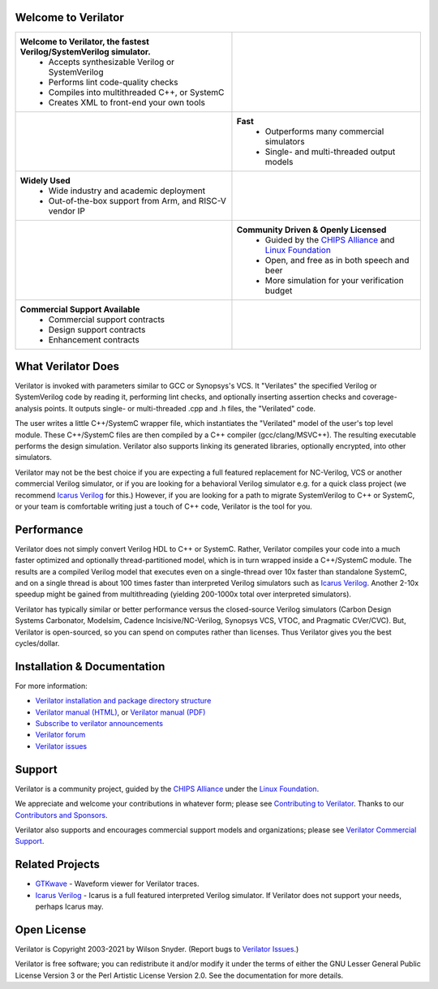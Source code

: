 .. Github doesn't render images unless absolute URL
.. Do not know of a conditional tag, "only: github" nor "github display" works

.. image:: https://img.shields.io/badge/License-LGPL%20v3-blue.svg
    :target: https://www.gnu.org/licenses/lgpl-3.0]
.. image:: https://img.shields.io/badge/License-Artistic%202.0-0298c3.svg
    :target: https://opensource.org/licenses/Artistic-2.0
.. image:: https://api.codacy.com/project/badge/Grade/fa78caa433c84a4ab9049c43e9debc6f
    :target: https://www.codacy.com/gh/verilator/verilator
.. image:: https://codecov.io/gh/verilator/verilator/branch/master/graph/badge.svg
    :target: https://codecov.io/gh/verilator/verilator
.. image:: https://github.com/verilator/verilator/workflows/build/badge.svg
    :target: https://github.com/verilator/verilator/actions?query=workflow%3Abuild
.. image:: https://github.com/verilator/verilator/workflows/Build%20Windows/badge.svg
    :target: https://github.com/verilator/verilator/actions?query=workflow%3ABuild%20Windows

Welcome to Verilator
====================

.. list-table::

   * - **Welcome to Verilator, the fastest Verilog/SystemVerilog simulator.**
        * Accepts synthesizable Verilog or SystemVerilog
        * Performs lint code-quality checks
        * Compiles into multithreaded C++, or SystemC
        * Creates XML to front-end your own tools
     - |Logo|
   * - |verilator multithreaded performance|
     - **Fast**
        * Outperforms many commercial simulators
        * Single- and multi-threaded output models
   * - **Widely Used**
        * Wide industry and academic deployment
        * Out-of-the-box support from Arm, and RISC-V vendor IP
     - |verilator usage|
   * - |verilator community|
     - **Community Driven & Openly Licensed**
        * Guided by the `CHIPS Alliance`_ and `Linux Foundation`_
        * Open, and free as in both speech and beer
        * More simulation for your verification budget
   * - **Commercial Support Available**
        * Commercial support contracts
        * Design support contracts
        * Enhancement contracts
     - |verilator support|


What Verilator Does
===================

Verilator is invoked with parameters similar to GCC or Synopsys's VCS.  It
"Verilates" the specified Verilog or SystemVerilog code by reading it,
performing lint checks, and optionally inserting assertion checks and
coverage-analysis points. It outputs single- or multi-threaded .cpp and .h
files, the "Verilated" code.

The user writes a little C++/SystemC wrapper file, which instantiates the
"Verilated" model of the user's top level module. These C++/SystemC files
are then compiled by a C++ compiler (gcc/clang/MSVC++). The resulting
executable performs the design simulation. Verilator also supports linking
its generated libraries, optionally encrypted, into other simulators.

Verilator may not be the best choice if you are expecting a full featured
replacement for NC-Verilog, VCS or another commercial Verilog simulator, or
if you are looking for a behavioral Verilog simulator e.g. for a quick
class project (we recommend `Icarus Verilog`_ for this.) However, if you
are looking for a path to migrate SystemVerilog to C++ or SystemC, or your
team is comfortable writing just a touch of C++ code, Verilator is the tool
for you.


Performance
===========

Verilator does not simply convert Verilog HDL to C++ or SystemC. Rather,
Verilator compiles your code into a much faster optimized and optionally
thread-partitioned model, which is in turn wrapped inside a C++/SystemC
module. The results are a compiled Verilog model that executes even on a
single-thread over 10x faster than standalone SystemC, and on a single
thread is about 100 times faster than interpreted Verilog simulators such
as `Icarus Verilog`_. Another 2-10x speedup might be gained from
multithreading (yielding 200-1000x total over interpreted simulators).

Verilator has typically similar or better performance versus the
closed-source Verilog simulators (Carbon Design Systems Carbonator,
Modelsim, Cadence Incisive/NC-Verilog, Synopsys VCS, VTOC, and Pragmatic
CVer/CVC). But, Verilator is open-sourced, so you can spend on computes
rather than licenses. Thus Verilator gives you the best cycles/dollar.

Installation & Documentation
============================

For more information:

- `Verilator installation and package directory structure
  <https://verilator.org/install>`_

- `Verilator manual (HTML) <https://verilator.org/verilator_doc.html>`_,
  or `Verilator manual (PDF) <https://verilator.org/verilator_doc.pdf>`_

- `Subscribe to verilator announcements
  <https://github.com/verilator/verilator-announce>`_

- `Verilator forum <https://verilator.org/forum>`_

- `Verilator issues <https://verilator.org/issues>`_


Support
=======

Verilator is a community project, guided by the `CHIPS Alliance`_ under the
`Linux Foundation`_.

We appreciate and welcome your contributions in whatever form; please see
`Contributing to Verilator
<https://github.com/verilator/verilator/blob/master/docs/CONTRIBUTING.rst>`_.
Thanks to our `Contributors and Sponsors
<https://verilator.org/guide/latest/contributors.html>`_.

Verilator also supports and encourages commercial support models and
organizations; please see `Verilator Commercial Support
<https://verilator.org/verilator_commercial_support>`_.


Related Projects
================

- `GTKwave <http://gtkwave.sourceforge.net/>`_ - Waveform viewer for
  Verilator traces.

- `Icarus Verilog`_ - Icarus is a full featured interpreted Verilog
  simulator. If Verilator does not support your needs, perhaps Icarus may.


Open License
============

Verilator is Copyright 2003-2021 by Wilson Snyder. (Report bugs to
`Verilator Issues <https://verilator.org/issues>`_.)

Verilator is free software; you can redistribute it and/or modify it under
the terms of either the GNU Lesser General Public License Version 3 or the
Perl Artistic License Version 2.0. See the documentation for more details.

.. _CHIPS Alliance: https://chipsalliance.org
.. _Icarus Verilog: http://iverilog.icarus.com
.. _Linux Foundation: https://www.linuxfoundation.org
.. |Logo| image:: https://www.veripool.org/img/verilator_256_200_min.png
.. |verilator multithreaded performance| image:: https://www.veripool.org/img/verilator_multithreaded_performance_bg-min.png
.. |verilator usage| image:: https://www.veripool.org/img/verilator_usage_400x200-min.png
.. |verilator community| image:: https://www.veripool.org/img/verilator_community_400x125-min.png
.. |verilator support| image:: https://www.veripool.org/img/verilator_support_400x125-min.png
